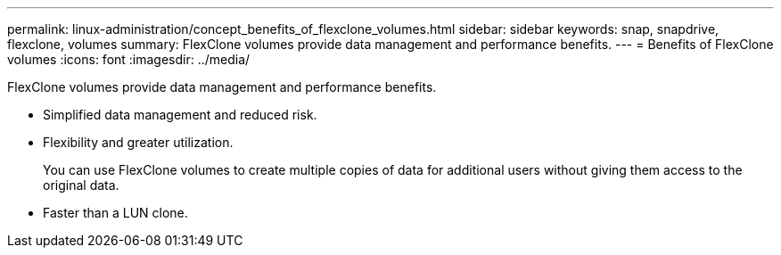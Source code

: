 ---
permalink: linux-administration/concept_benefits_of_flexclone_volumes.html
sidebar: sidebar
keywords: snap, snapdrive, flexclone, volumes
summary: FlexClone volumes provide data management and performance benefits.
---
= Benefits of FlexClone volumes
:icons: font
:imagesdir: ../media/

[.lead]
FlexClone volumes provide data management and performance benefits.

* Simplified data management and reduced risk.
* Flexibility and greater utilization.
+
You can use FlexClone volumes to create multiple copies of data for additional users without giving them access to the original data.

* Faster than a LUN clone.
